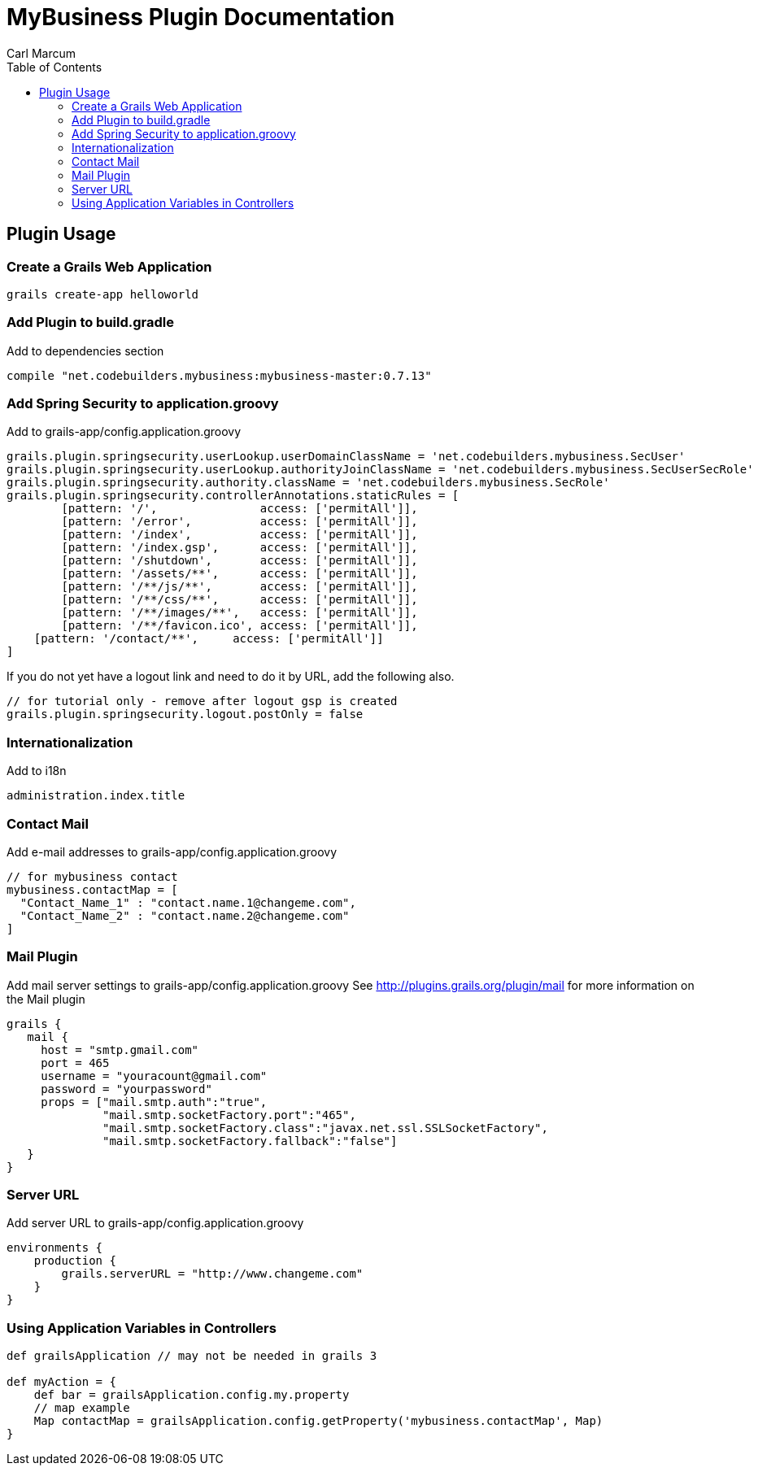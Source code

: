 = MyBusiness Plugin Documentation
Carl Marcum
:toc: left

== Plugin Usage

=== Create a Grails Web Application
```
grails create-app helloworld
```

=== Add Plugin to build.gradle
Add to dependencies section
```
compile "net.codebuilders.mybusiness:mybusiness-master:0.7.13"
```

=== Add Spring Security to application.groovy
Add to grails-app/config.application.groovy
```
grails.plugin.springsecurity.userLookup.userDomainClassName = 'net.codebuilders.mybusiness.SecUser'
grails.plugin.springsecurity.userLookup.authorityJoinClassName = 'net.codebuilders.mybusiness.SecUserSecRole'
grails.plugin.springsecurity.authority.className = 'net.codebuilders.mybusiness.SecRole'
grails.plugin.springsecurity.controllerAnnotations.staticRules = [
	[pattern: '/',               access: ['permitAll']],
	[pattern: '/error',          access: ['permitAll']],
	[pattern: '/index',          access: ['permitAll']],
	[pattern: '/index.gsp',      access: ['permitAll']],
	[pattern: '/shutdown',       access: ['permitAll']],
	[pattern: '/assets/**',      access: ['permitAll']],
	[pattern: '/**/js/**',       access: ['permitAll']],
	[pattern: '/**/css/**',      access: ['permitAll']],
	[pattern: '/**/images/**',   access: ['permitAll']],
	[pattern: '/**/favicon.ico', access: ['permitAll']],
    [pattern: '/contact/**',     access: ['permitAll']]
]
```
If you do not yet have a logout link and need to do it by URL, add the following also.
```
// for tutorial only - remove after logout gsp is created
grails.plugin.springsecurity.logout.postOnly = false
```
=== Internationalization
Add to i18n
```
administration.index.title
```

=== Contact Mail
Add e-mail addresses to grails-app/config.application.groovy
```
// for mybusiness contact
mybusiness.contactMap = [
  "Contact_Name_1" : "contact.name.1@changeme.com",
  "Contact_Name_2" : "contact.name.2@changeme.com"
]
```
=== Mail Plugin
Add mail server settings to grails-app/config.application.groovy
See http://plugins.grails.org/plugin/mail for more information on the Mail plugin
```
grails {
   mail {
     host = "smtp.gmail.com"
     port = 465
     username = "youracount@gmail.com"
     password = "yourpassword"
     props = ["mail.smtp.auth":"true",
              "mail.smtp.socketFactory.port":"465",
              "mail.smtp.socketFactory.class":"javax.net.ssl.SSLSocketFactory",
              "mail.smtp.socketFactory.fallback":"false"]
   }
}
```
=== Server URL
Add server URL to grails-app/config.application.groovy
```
environments {
    production {
        grails.serverURL = "http://www.changeme.com"
    }
}
```

=== Using Application Variables in Controllers
```
def grailsApplication // may not be needed in grails 3

def myAction = {
    def bar = grailsApplication.config.my.property
    // map example
    Map contactMap = grailsApplication.config.getProperty('mybusiness.contactMap', Map)
}
```
